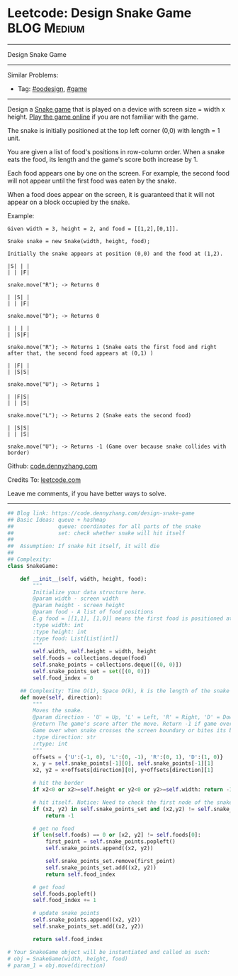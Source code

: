 * Leetcode: Design Snake Game                                              :BLOG:Medium:
#+STARTUP: showeverything
#+OPTIONS: toc:nil \n:t ^:nil creator:nil d:nil
:PROPERTIES:
:type:     oodesign, game
:END:
---------------------------------------------------------------------
Design Snake Game
---------------------------------------------------------------------
#+BEGIN_HTML
<a href="https://github.com/dennyzhang/code.dennyzhang.com/tree/master/problems/design-snake-game"><img align="right" width="200" height="183" src="https://www.dennyzhang.com/wp-content/uploads/denny/watermark/github.png" /></a>
#+END_HTML
Similar Problems:
- Tag: [[https://code.dennyzhang.com/review-oodesign][#oodesign]], [[https://code.dennyzhang.com/tag/game][#game]]
---------------------------------------------------------------------
Design a [[https://en.wikipedia.org/wiki/Snake_(video_game_genre)][Snake game]] that is played on a device with screen size = width x height. [[http://patorjk.com/games/snake/][Play the game online]] if you are not familiar with the game.

The snake is initially positioned at the top left corner (0,0) with length = 1 unit.

You are given a list of food's positions in row-column order. When a snake eats the food, its length and the game's score both increase by 1.

Each food appears one by one on the screen. For example, the second food will not appear until the first food was eaten by the snake.

When a food does appear on the screen, it is guaranteed that it will not appear on a block occupied by the snake.

Example:
#+BEGIN_EXAMPLE
Given width = 3, height = 2, and food = [[1,2],[0,1]].

Snake snake = new Snake(width, height, food);

Initially the snake appears at position (0,0) and the food at (1,2).

|S| | |
| | |F|

snake.move("R"); -> Returns 0

| |S| |
| | |F|

snake.move("D"); -> Returns 0

| | | |
| |S|F|

snake.move("R"); -> Returns 1 (Snake eats the first food and right after that, the second food appears at (0,1) )

| |F| |
| |S|S|

snake.move("U"); -> Returns 1

| |F|S|
| | |S|

snake.move("L"); -> Returns 2 (Snake eats the second food)

| |S|S|
| | |S|

snake.move("U"); -> Returns -1 (Game over because snake collides with border)
#+END_EXAMPLE

Github: [[https://github.com/dennyzhang/code.dennyzhang.com/tree/master/problems/design-snake-game][code.dennyzhang.com]]

Credits To: [[https://leetcode.com/problems/design-snake-game/description/][leetcode.com]]

Leave me comments, if you have better ways to solve.
---------------------------------------------------------------------

#+BEGIN_SRC python
## Blog link: https://code.dennyzhang.com/design-snake-game
## Basic Ideas: queue + hashmap
##              queue: coordinates for all parts of the snake
##              set: check whether snake will hit itself
##
##  Assumption: If snake hit itself, it will die
##
## Complexity:
class SnakeGame:

    def __init__(self, width, height, food):
        """
        Initialize your data structure here.
        @param width - screen width
        @param height - screen height 
        @param food - A list of food positions
        E.g food = [[1,1], [1,0]] means the first food is positioned at [1,1], the second is at [1,0].
        :type width: int
        :type height: int
        :type food: List[List[int]]
        """
        self.width, self.height = width, height
        self.foods = collections.deque(food)
        self.snake_points = collections.deque([(0, 0)])
        self.snake_points_set = set([(0, 0)])
        self.food_index = 0

    ## Complexity: Time O(1), Space O(k), k is the length of the snake
    def move(self, direction):
        """
        Moves the snake.
        @param direction - 'U' = Up, 'L' = Left, 'R' = Right, 'D' = Down 
        @return The game's score after the move. Return -1 if game over. 
        Game over when snake crosses the screen boundary or bites its body.
        :type direction: str
        :rtype: int
        """
        offsets = {'U':(-1, 0), 'L':(0, -1), 'R':(0, 1), 'D':(1, 0)}
        x, y = self.snake_points[-1][0], self.snake_points[-1][1]
        x2, y2 = x+offsets[direction][0], y+offsets[direction][1]

        # hit the border
        if x2<0 or x2>=self.height or y2<0 or y2>=self.width: return -1

        # hit itself. Notice: Need to check the first node of the snake
        if (x2, y2) in self.snake_points_set and (x2,y2) != self.snake_points[0]:
            return -1

        # get no food
        if len(self.foods) == 0 or [x2, y2] != self.foods[0]:
            first_point = self.snake_points.popleft()
            self.snake_points.append((x2, y2))

            self.snake_points_set.remove(first_point)
            self.snake_points_set.add((x2, y2))
            return self.food_index

        # get food
        self.foods.popleft()
        self.food_index += 1
        
        # update snake points
        self.snake_points.append((x2, y2))
        self.snake_points_set.add((x2, y2))

        return self.food_index

# Your SnakeGame object will be instantiated and called as such:
# obj = SnakeGame(width, height, food)
# param_1 = obj.move(direction)
#+END_SRC

#+BEGIN_HTML
<div style="overflow: hidden;">
<div style="float: left; padding: 5px"> <a href="https://www.linkedin.com/in/dennyzhang001"><img src="https://www.dennyzhang.com/wp-content/uploads/sns/linkedin.png" alt="linkedin" /></a></div>
<div style="float: left; padding: 5px"><a href="https://github.com/dennyzhang"><img src="https://www.dennyzhang.com/wp-content/uploads/sns/github.png" alt="github" /></a></div>
<div style="float: left; padding: 5px"><a href="https://www.dennyzhang.com/slack" target="_blank" rel="nofollow"><img src="https://www.dennyzhang.com/wp-content/uploads/sns/slack.png" alt="slack"/></a></div>
</div>
#+END_HTML
